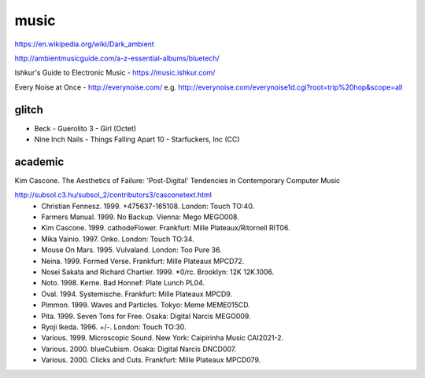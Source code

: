 music
=====

https://en.wikipedia.org/wiki/Dark_ambient

http://ambientmusicguide.com/a-z-essential-albums/bluetech/

Ishkur's Guide to Electronic Music - https://music.ishkur.com/

Every Noise at Once - http://everynoise.com/
e.g. http://everynoise.com/everynoise1d.cgi?root=trip%20hop&scope=all

glitch
------

- Beck - Guerolito 3 - Girl (Octet)

- Nine Inch Nails - Things Falling Apart 10 - Starfuckers, Inc (CC)

academic
--------

Kim Cascone.
The Aesthetics of Failure:
'Post-Digital' Tendencies in Contemporary Computer Music

http://subsol.c3.hu/subsol_2/contributors3/casconetext.html
    - Christian Fennesz. 1999. +475637-165108. London: Touch TO:40.
    - Farmers Manual. 1999. No Backup. Vienna: Mego MEGO008.
    - Kim Cascone. 1999. cathodeFlower. Frankfurt: Mille Plateaux/Ritornell RIT06.
    - Mika Vainio. 1997. Onko. London: Touch TO:34.
    - Mouse On Mars. 1995. Vulvaland. London: Too Pure 36.
    - Neina. 1999. Formed Verse. Frankfurt: Mille Plateaux MPCD72.
    - Nosei Sakata and Richard Chartier. 1999. \*0/rc. Brooklyn: 12K 12K.1006.
    - Noto. 1998. Kerne. Bad Honnef: Plate Lunch PL04.
    - Oval. 1994. Systemische. Frankfurt: Mille Plateaux MPCD9.
    - Pimmon. 1999. Waves and Particles. Tokyo: Meme MEME015CD.
    - Pita. 1999. Seven Tons for Free. Osaka: Digital Narcis MEGO009.
    - Ryoji Ikeda. 1996. +/-. London: Touch TO:30.
    - Various. 1999. Microscopic Sound. New York: Caipirinha Music CAI2021-2.
    - Various. 2000. blueCubism. Osaka: Digital Narcis DNCD007.
    - Various. 2000. Clicks and Cuts. Frankfurt: Mille Plateaux MPCD079.
